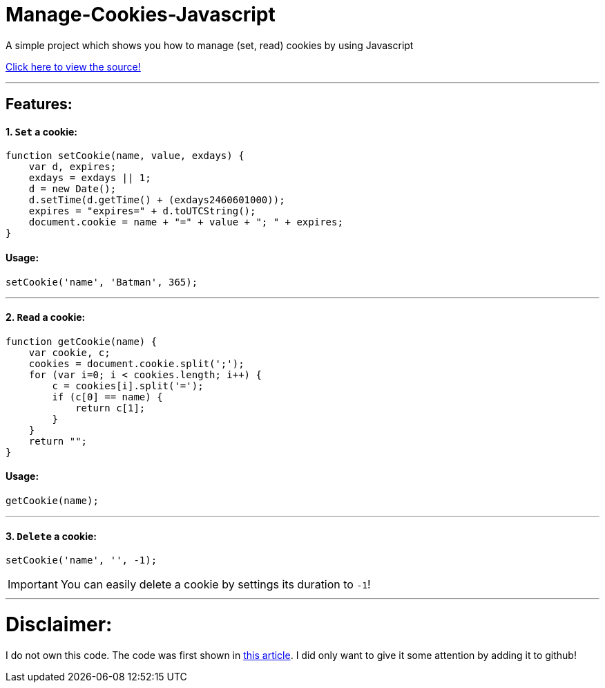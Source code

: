 # Manage-Cookies-Javascript

A simple project which shows you how to manage (set, read) cookies by using Javascript

https://howchoo.com/javascript/how-to-manage-cookies-in-javascript[Click here to view the source!]

'''

## Features:

#### 1. `Set` a cookie:

```javascript
function setCookie(name, value, exdays) {
    var d, expires;
    exdays = exdays || 1;
    d = new Date();
    d.setTime(d.getTime() + (exdays2460601000));
    expires = "expires=" + d.toUTCString();
    document.cookie = name + "=" + value + "; " + expires;
}
```
#### Usage:

```javascript
setCookie('name', 'Batman', 365);
```

'''


#### 2. `Read` a cookie:

```javascript
function getCookie(name) {
    var cookie, c;
    cookies = document.cookie.split(';');
    for (var i=0; i < cookies.length; i++) {
        c = cookies[i].split('=');
        if (c[0] == name) {
            return c[1];
        }
    }
    return "";
}
```

#### Usage: 

```javascript
getCookie(name);
```

'''

#### 3. `Delete` a cookie:

```javascript
setCookie('name', '', -1);
```

IMPORTANT: You can easily delete a cookie by settings its duration to `-1`!

'''

# Disclaimer:

I do not own this code. The code was first shown in https://howchoo.com/javascript/how-to-manage-cookies-in-javascript[this article]. I did only want to give it some attention by adding it to github!
